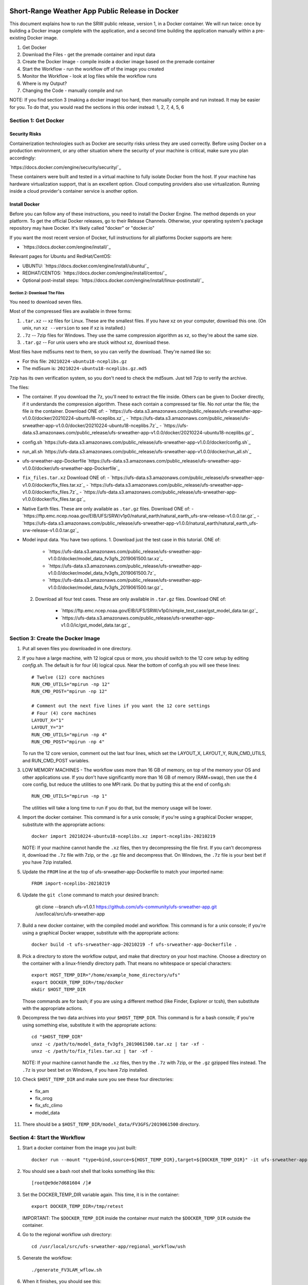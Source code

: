 ************************************************
Short-Range Weather App Public Release in Docker
************************************************

This document explains how to run the SRW public release, version 1,
in a Docker container. We will run twice: once by building a Docker
image complete with the application, and a second time building the
application manually within a pre-existing Docker image.

1. Get Docker
2. Download the Files - get the premade container and input data
3. Create the Docker Image - compile inside a docker image based on the premade container
4. Start the Workflow - run the workflow off of the image you created
5. Monitor the Workflow - look at log files while the workflow runs
6. Where is my Output?
7. Changing the Code - manually compile and run

NOTE: If you find section 3 (making a docker image) too hard, then
manually compile and run instead. It may be easier for you. To do
that, you would read the sections in this order instead: 1, 2, 7, 4,
5, 6

Section 1: Get Docker
#####################

Security Risks
**************

Containerization technologies such as Docker are security risks unless
they are used correctly. Before using Docker on a production
environment, or any other situation where the security of your machine
is critical, make sure you plan accordingly:

`https://docs.docker.com/engine/security/security/`_

These containers were built and tested in a virtual machine to fully
isolate Docker from the host. If your machine has hardware
virtualization support, that is an excellent option. Cloud computing
providers also use virtualization. Running inside a cloud provider's
container service is another option.

Install Docker
**************

Before you can follow any of these instructions, you need to install
the Docker Engine. The method depends on your platform. To get the
official Docker releases, go to their Release Channels. Otherwise,
your operating system's package repository may have Docker. It's
likely called "docker" or "docker.io"

If you want the most recent version of Docker, full instructions for
all platforms Docker supports are here:

* `https://docs.docker.com/engine/install/`_

Relevant pages for Ubuntu and RedHat/CentOS:

* UBUNTU: `https://docs.docker.com/engine/install/ubuntu/`_
* REDHAT/CENTOS: `https://docs.docker.com/engine/install/centos/`_
* Optional post-install steps: `https://docs.docker.com/engine/install/linux-postinstall/`_

#############################
Section 2: Download The Files
#############################

You need to download seven files.

Most of the compressed files are available in three forms:

1. ``.tar.xz`` -- xz files for Linux. These are the smallest files. If
   you have xz on your computer, download this one. (On unix, run
   ``xz --version`` to see if xz is installed.)
2. ``.7z`` -- 7zip files for Windows. They use the same compression
   algorithm as xz, so they're about the same size.
3. ``.tar.gz`` -- For unix users who are stuck without xz, download these.

Most files have md5sums next to them, so you can verify the
download. They're named like so:

- For this file: ``20210224-ubuntu18-nceplibs.gz``
- The md5sum is: ``20210224-ubuntu18-nceplibs.gz.md5``

7zip has its own verification system, so you don't need to check the
md5sum. Just tell 7zip to verify the archive.

The files:

- The container. If you download the 7z, you'll need to extract the
  file inside. Others can be given to Docker directly, if it
  understands the compression algorithm. These each contain a
  compressed tar file. No *not* untar the file; the file *is* the
  container. Download ONE of:
  - `https://ufs-data.s3.amazonaws.com/public_release/ufs-srweather-app-v1.0.0/docker/20210224-ubuntu18-nceplibs.xz`_
  - `https://ufs-data.s3.amazonaws.com/public_release/ufs-srweather-app-v1.0.0/docker/20210224-ubuntu18-nceplibs.7z`_
  - `https://ufs-data.s3.amazonaws.com/public_release/ufs-srweather-app-v1.0.0/docker/20210224-ubuntu18-nceplibs.gz`_

- config.sh `https://ufs-data.s3.amazonaws.com/public_release/ufs-srweather-app-v1.0.0/docker/config.sh`_

- run_all.sh `https://ufs-data.s3.amazonaws.com/public_release/ufs-srweather-app-v1.0.0/docker/run_all.sh`_

- ufs-srweather-app-Dockerfile `https://ufs-data.s3.amazonaws.com/public_release/ufs-srweather-app-v1.0.0/docker/ufs-srweather-app-Dockerfile`_

- ``fix_files.tar.xz`` Download ONE of:
  - `https://ufs-data.s3.amazonaws.com/public_release/ufs-srweather-app-v1.0.0/docker/fix_files.tar.xz`_
  - `https://ufs-data.s3.amazonaws.com/public_release/ufs-srweather-app-v1.0.0/docker/fix_files.7z`_
  - `https://ufs-data.s3.amazonaws.com/public_release/ufs-srweather-app-v1.0.0/docker/fix_files.tar.gz`_

- Native Earth files. These are only available as ``.tar.gz`` files.
  Download ONE of:
  - `https://ftp.emc.ncep.noaa.gov/EIB/UFS/SRW/v1p0/natural_earth/natural_earth_ufs-srw-release-v1.0.0.tar.gz`_
  - `https://ufs-data.s3.amazonaws.com/public_release/ufs-srweather-app-v1.0.0/natural_earth/natural_earth_ufs-srw-release-v1.0.0.tar.gz`_

- Model input data. You have two options.
  1. Download just the test case in this tutorial. ONE of:
     - `https://ufs-data.s3.amazonaws.com/public_release/ufs-srweather-app-v1.0.0/docker/model_data_fv3gfs_2019061500.tar.xz`_
     - `https://ufs-data.s3.amazonaws.com/public_release/ufs-srweather-app-v1.0.0/docker/model_data_fv3gfs_2019061500.7z`_
     - `https://ufs-data.s3.amazonaws.com/public_release/ufs-srweather-app-v1.0.0/docker/model_data_fv3gfs_2019061500.tar.gz`_
  2. Download all four test cases. These are only available in
     ``.tar.gz`` files. Download ONE of:
       - `https://ftp.emc.ncep.noaa.gov/EIB/UFS/SRW/v1p0/simple_test_case/gst_model_data.tar.gz`_
       - `https://ufs-data.s3.amazonaws.com/public_release/ufs-srweather-app-v1.0.0/ic/gst_model_data.tar.gz`_

Section 3: Create the Docker Image
##################################

1. Put all seven files you downloaded in one directory.

2. If you have a large machine, with 12 logical cpus or more, you
   should switch to the 12 core setup by editing `config.sh`. The
   default is for four (4) logical cpus. Near the bottom of config.sh
   you will see these lines::

        # Twelve (12) core machines
        RUN_CMD_UTILS="mpirun -np 12"
        RUN_CMD_POST="mpirun -np 12"
        
        # Comment out the next five lines if you want the 12 core settings
        # Four (4) core machines
        LAYOUT_X="1"
        LAYOUT_Y="3"
        RUN_CMD_UTILS="mpirun -np 4"
        RUN_CMD_POST="mpirun -np 4"

   To run the 12 core version, comment out the last four lines, which
   set the LAYOUT_X, LAYOUT_Y, RUN_CMD_UTILS, and RUN_CMD_POST
   variables.

3. LOW MEMORY MACHINES - The workflow uses more than 16 GB of memory,
   on top of the memory your OS and other applications use. If you don't
   have significantly more than 16 GB of memory (RAM+swap), then use
   the 4 core config, but reduce the utilities to one MPI rank. Do that by
   putting this at the end of config.sh::

       RUN_CMD_UTILS="mpirun -np 1"

   The utilities will take a long time to run if you do that, but the
   memory usage will be lower.


4. Import the docker container. This command is for a unix console; if
   you're using a graphical Docker wrapper, substitute with the
   appropriate actions::

       docker import 20210224-ubuntu18-nceplibs.xz import-nceplibs-20210219

   NOTE: If your machine cannot handle the ``.xz`` files, then try
   decompressing the file first. If you can't decompress it, download
   the ``.7z`` file with 7zip, or the ``.gz`` file and decompress that. On
   Windows, the ``.7z`` file is your best bet if you have 7zip
   installed.

5. Update the ``FROM`` line at the top of ufs-srweather-app-Dockerfile to match your imported name::

     FROM import-nceplibs-20210219

6. Update the ``git clone`` command to match your desired branch:

     git clone --branch ufs-v1.0.1 https://github.com/ufs-community/ufs-srweather-app.git /usr/local/src/ufs-srweather-app

7. Build a new docker container, with the compiled model and
   workflow. This command is for a unix console; if you're using a
   graphical Docker wrapper, substitute with the appropriate actions::

       docker build -t ufs-srweather-app-20210219 -f ufs-srweather-app-Dockerfile .

8. Pick a directory to store the workflow output, and make that
   directory on your host machine. Choose a directory on the container
   with a linux-friendly directory path. That means no whitespace or
   special characters::

       export HOST_TEMP_DIR="/home/example_home_directory/ufs"
       export DOCKER_TEMP_DIR=/tmp/docker
       mkdir $HOST_TEMP_DIR

   Those commands are for bash; if you are using a different method
   (like Finder, Explorer or tcsh), then substitute with the
   appropriate actions.

9. Decompress the two data archives into your ``$HOST_TEMP_DIR``. This
   command is for a bash console; if you're using something else,
   substitute it with the appropriate actions::

       cd "$HOST_TEMP_DIR"
       unxz -c /path/to/model_data_fv3gfs_2019061500.tar.xz | tar -xf -
       unxz -c /path/to/fix_files.tar.xz | tar -xf -

   NOTE: If your machine cannot handle the ``.xz`` files, then try the
   ``.7z`` with 7zip, or the ``.gz`` gzipped files instead. The ``.7z`` is
   your best bet on Windows, if you have 7zip installed.

10. Check ``$HOST_TEMP_DIR`` and make sure you see these four directories:

  - fix_am
  - fix_orog
  - fix_sfc_climo
  - model_data

11. There should be a ``$HOST_TEMP_DIR/model_data/FV3GFS/2019061500`` directory.


Section 4: Start the Workflow
#############################

1. Start a docker container from the image you just built::

       docker run --mount "type=bind,source=${HOST_TEMP_DIR},target=${DOCKER_TEMP_DIR}" -it ufs-srweather-app-20210219 bash --login

2. You should see a bash root shell that looks something like this::

       [root@e9de7d681604 /]#

3. Set the DOCKER_TEMP_DIR variable again. This time, it is in the
   container::

       export DOCKER_TEMP_DIR=/tmp/retest

   IMPORTANT: The ``$DOCKER_TEMP_DIR`` inside the container *must* match
   the ``$DOCKER_TEMP_DIR`` outside the container.

4. Go to the regional workflow ush directory::

       cd /usr/local/src/ufs-srweather-app/regional_workflow/ush

5. Generate the workflow::

       ./generate_FV3LAM_wflow.sh

6. When it finishes, you should see this::

        ========================================================================
        ========================================================================
        
        Workflow generation completed.
        
        ========================================================================
        ========================================================================
        
        The experiment directory is:
        
          > EXPTDIR="/tmp/retest/experiment/test_CONUS_25km_GFSv15p2"

7. Go to the wrappers directory::

        cd wrappers/

8. Run the workflow in the background, so you can monitor the log files::

        ./run_all.sh > run_all.log 2>&1 &

9. You should see this message, which means the job is running. The
second number will vary; it is the process id assigned by the
operating system::

        [1] 24737


Section 5: Monitor the Workflow
###############################

This section explains several ways to monitor the workflow. If you
don't want to monitor it in detail, just wait for the workflow to end
by typing::

    wait %1

When that returns, view the last 10 lines of the log file to see if it
succeeded::

    tail run_all.log

You will see the final job, the post, finish its 48th hour::

    ========================================================================
    Post-processing for forecast hour 048 completed successfully.
    
    Exiting script:  "exregional_run_post.sh"
    In directory:    "/usr/local/src/ufs-srweather-app/regional_workflow/scripts"
    ========================================================================
    + print_info_msg '
    ========================================================================
    Exiting script:  "JREGIONAL_RUN_POST"
    In directory:    "/usr/local/src/ufs-srweather-app/regional_workflow/jobs"
    ========================================================================'
    
    ========================================================================
    Exiting script:  "JREGIONAL_RUN_POST"
    In directory:    "/usr/local/src/ufs-srweather-app/regional_workflow/jobs"
    ========================================================================
    + (( i++  ))
    + (( i<=48 ))

Monitor Main Log File with "tail"
*********************************

The `run_all.log` will log what wrappers are run, and the last 20 lines
of each wrapper's log file:

        tail run_all.log

You'll see something like this:

        Running all steps.
        Will log to /tmp/retest/log
        + '[' -d /tmp/retest/log ']'
        + mkdir /tmp/retest/log
        + export OMP_NUM_THREADS=1
        + OMP_NUM_THREADS=1
        + ulimit -s unlimited
        + export EXPTDIR=/tmp/retest/experiment/test_CONUS_25km_GFSv15p2
        + EXPTDIR=/tmp/retest/experiment/test_CONUS_25km_GFSv15p2
        + nohup ./run_get_ics.sh

As the workflow progresses, the file will get longer.



Listing log files by time.
**************************

Each step has its own log file. This will list log files for each step::

        ls -ltr --full-time $DOCKER_TEMP_DIR/log/

That command will print something like this::

        total 8796
        -rw-r--r-- 1 root root   17510 2021-02-19 17:50:06.774014595 +0000 get_ics.log
        -rw-r--r-- 1 root root   18788 2021-02-19 17:50:10.518036577 +0000 get_lbcs.log
        -rw-r--r-- 1 root root   48747 2021-02-19 17:50:16.586072208 +0000 make_grid.log
        -rw-r--r-- 1 root root   30292 2021-02-19 17:50:58.298017510 +0000 make_orog.log
        -rw-r--r-- 1 root root  153713 2021-02-19 17:55:23.869799673 +0000 make_sfc_climo.log
        -rw-r--r-- 1 root root 8421423 2021-02-19 17:56:11.053830057 +0000 make_ics.log
        -rw-r--r-- 1 root root  299635 2021-02-19 17:57:36.689925955 +0000 make_lbcs.log




Viewing Each Step's Log File
****************************

As the workflow progresses, more files will appear. You can examine
the end of a log file with tail::

    tail $DOCKER_TEMP_DIR/log/get_ics.log

That will print something like::

    generating initial conditions and surface fields for the FV3 forecast!!!
    
    Exiting script:  "exregional_get_extrn_mdl_files.sh"
    In directory:    "/usr/local/src/ufs-srweather-app/regional_workflow/scripts"
    ========================================================================
    
    ========================================================================
    Exiting script:  "JREGIONAL_GET_EXTRN_MDL_FILES"
    In directory:    "/usr/local/src/ufs-srweather-app/regional_workflow/jobs"
    ========================================================================


Monitor a log file ``tail -f``
******************************

As a job proceeds, the log file will update. You can see the file as
it updates continuously using the ``-f`` flag to tail. This is only
meaningful for the newest log files; for jobs that have finished, ``tail
-f`` is equivalent to ``tail``.

In my case, the make_lbcs is the job currently running. I know that
because it is the last file listed by the ``ls -ltr --full-time``
command::

    tail -f $DOCKER_TEMP_DIR/log/make_lbcs.log

Press ``Control-C`` to exit ``tail -f`` when you're done monitoring the
file. The ``tail -f`` command will not exit on its own.


View a snapshot with `less`
***************************

You can view a snapshot of all of the log file using ``less``:

    less $DOCKER_TEMP_DIR/log/make_lbcs.log

Press ``q`` to exit ``less``


Monitor the post and graphics
*****************************

The graphics are generated last, after the post. Both the post and the
graphics put their output in this directory::

    $DOCKER_TEMP_DIR/experiment/test_CONUS_25km_GFSv15p2/2019061500/postprd

The post produces ``*.grib2`` files, and the graphics scripts make
``*.png`` files.


Is it done?
***********

To check if the workflow finished, look at the end of the run_all.log file:
::

    tail run_all.log

After the last job finishes, the graphics, you will see a message like this::

    Done.
   
    The model ran here:
    "  " $DOCKER_TEMP_DIR/experiment/test_CONUS_25km_GFSv15p2/2019061500
   
    GRIB2 files and plots are in the postprd subdirectory:
    "  " $DOCKER_TEMP_DIR/experiment/test_CONUS_25km_GFSv15p2/2019061500/postprd
   
    Enjoy.

The ``$DOCKER_TEMP_DIR`` will be replaced with whatever directory you chose.


******************************
Section 6: Where is my Output?
******************************

1. First, confirm the workflow has finished. See the end of the
previous section for how to do this.

2. Make sure there are no jobs running by running the ``jobs`` command::

       jobs

   If there are still jobs running, you'll see something like this::

       [1]+  Running                 ./run_all.sh > run_all.log 2>&1

   That means the workflow is not, in fact, done.

3. Once the workflow is done, exit the shell by running ``exit``

4. Back on the host machine, look in ``$HOST_TEMP_DIR`` and you'll see
   seven directories:

   - ``experiment``
   - ``fix_am``
   - ``fix_orog``
   - ``fix_sfc_climo``
   - ``log``
   - ``model_data``
   - ``native_earth``

5. Go down a few levels into
``$HOST_TEMP_DIR/experiment/test_CONUS_25km_GFSv15p2/2019061500/`` and
you will see a great many files:

   - ``dynf001.nc`` through ``dynf048.nc`` - these are model output dynamics variables
   - ``phyf001.nc`` through ``phyf048.nc`` - these are model output physics variables
   - ``INPUT/`` - model input state
   - ``postprd/*.grib2`` - post-processed files with many diagnostics, in GRIB2 format
   - ``postprd/*.png`` - graphics generated from the GRIB2 files
   - ``for_ICS`` - initial conditions from FV3 GFS
   - ``for_LBCS`` - boundary conditions from FV3 GFS



****************************
Section 7: Changing the Code
****************************

To do actual development, you want to compile manually instead of
using the ``ufs-srweather-app-Dockerfile``. There is extensive
guidance elsewhere in this documentation on how to modify and run the
model. To do this inside Docker, you need to build the model manually.

1. Pick a directory on the host machine that will contain your source code::

       export HOST_SRC_DIR="/path/to/directory/for/source/code"

2. Copy the config.sh and run_all.sh into there::

       cd "$HOST_SRC_DIR"
       cp /path/to/config.sh .
       cp /path/to/run_all.sh .

3. Change the core count in config.sh if you want to, as described earlier::

        # Twelve (12) core machines
        RUN_CMD_UTILS="mpirun -np 12"
        RUN_CMD_POST="mpirun -np 12"
        
        # Comment out the next five lines if you want the 12 core settings
        # Four (4) core machines
        LAYOUT_X="1"
        LAYOUT_Y="3"
        RUN_CMD_UTILS="mpirun -np 4"
        RUN_CMD_POST="mpirun -np 4"

4. Clone the repository in the source directory on the host::

       git clone -b release/public-v1 https://github.com/ufs-community/ufs-srweather-app.git ufs-srweather-app

5. Edit the source code until it makes you gleeful. Once it reaches
   your ideal, it's time to compile.

6. Start a shell off of the imported ``import-nceplibs-20210219``. This
   shell must run inside a login shell to get the ``module`` command, so
   you need the ``--login`` option to bash::

       docker run --mount "type=bind,source=$HOST_TEMP_DIR,target=$DOCKER_TEMP_DIR" --mount "type=bind,source=$HOST_SRC_DIR,target=/usr/local/src" -it import-nceplibs-20210219 /bin/bash --login

7. Run the commands in the last directive of ufs-srweather-app-Dockerfile::

       module load cmake
       module load gcc
       module load NCEPLIBS/2.0.0
       module use /usr/local/modules
       module load esmf/8.0.0
       module load jasper/1.900.1
       module load libjpeg/9.1.0
       module load netcdf/4.7.4
       module load libpng/1.6.35
       module load jasper/1.900.1
       module list
       export CMAKE_C_COMPILER=mpicc
       export CMAKE_CXX_COMPILER=mpicxx
       export CMAKE_Fortran_COMPILER=mpif90
       export CMAKE_Platform=linux.intel
       cd /usr/local/src/ufs-srweather-app
       mkdir build
       cd build
       # This line determines how many processors you have.
       # If you want to specify a number of threads, then remove the nprocs=
       # line and specify "-j5" or your favorite number in the make line.
       nprocs=$( grep -E 'processor[[:space:]]*:' /proc/cpuinfo|wc -l )
       cmake -DCMAKE_VERBOSE_MAKEFILE:BOOL=ON -DCMAKE_INSTALL_PREFIX=
         -DCMAKE_PREFIX_PATH=/usr/local .. 2>&1 | tee log.cmake
       make "-j$nprocs" VERBOSE=1 2>&1 | tee log.make

8. If the code compiled, run the model based on the instructions in section 4.
